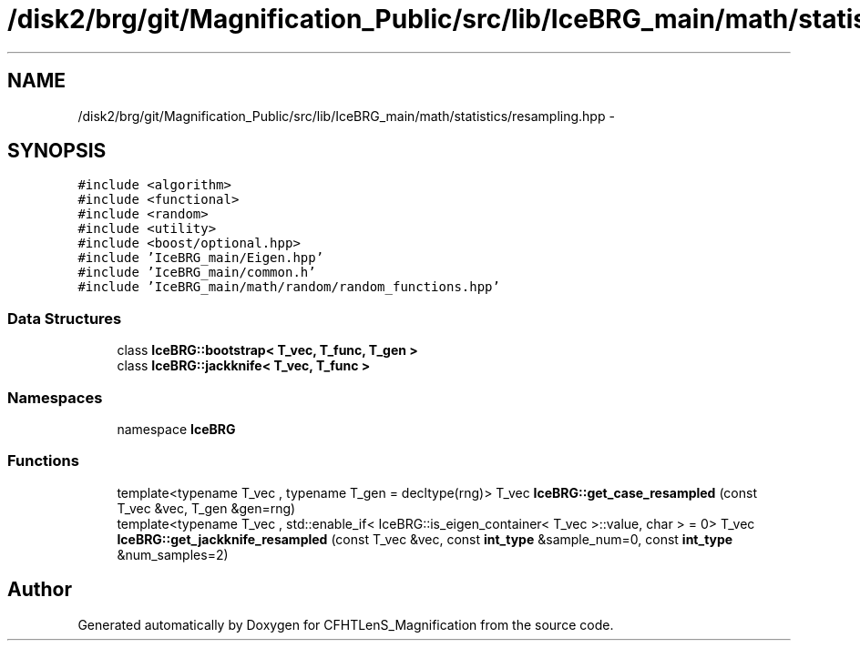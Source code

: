 .TH "/disk2/brg/git/Magnification_Public/src/lib/IceBRG_main/math/statistics/resampling.hpp" 3 "Tue Jul 7 2015" "Version 0.9.0" "CFHTLenS_Magnification" \" -*- nroff -*-
.ad l
.nh
.SH NAME
/disk2/brg/git/Magnification_Public/src/lib/IceBRG_main/math/statistics/resampling.hpp \- 
.SH SYNOPSIS
.br
.PP
\fC#include <algorithm>\fP
.br
\fC#include <functional>\fP
.br
\fC#include <random>\fP
.br
\fC#include <utility>\fP
.br
\fC#include <boost/optional\&.hpp>\fP
.br
\fC#include 'IceBRG_main/Eigen\&.hpp'\fP
.br
\fC#include 'IceBRG_main/common\&.h'\fP
.br
\fC#include 'IceBRG_main/math/random/random_functions\&.hpp'\fP
.br

.SS "Data Structures"

.in +1c
.ti -1c
.RI "class \fBIceBRG::bootstrap< T_vec, T_func, T_gen >\fP"
.br
.ti -1c
.RI "class \fBIceBRG::jackknife< T_vec, T_func >\fP"
.br
.in -1c
.SS "Namespaces"

.in +1c
.ti -1c
.RI "namespace \fBIceBRG\fP"
.br
.in -1c
.SS "Functions"

.in +1c
.ti -1c
.RI "template<typename T_vec , typename T_gen  = decltype(rng)> T_vec \fBIceBRG::get_case_resampled\fP (const T_vec &vec, T_gen &gen=rng)"
.br
.ti -1c
.RI "template<typename T_vec , std::enable_if< IceBRG::is_eigen_container< T_vec >::value, char >  = 0> T_vec \fBIceBRG::get_jackknife_resampled\fP (const T_vec &vec, const \fBint_type\fP &sample_num=0, const \fBint_type\fP &num_samples=2)"
.br
.in -1c
.SH "Author"
.PP 
Generated automatically by Doxygen for CFHTLenS_Magnification from the source code\&.
